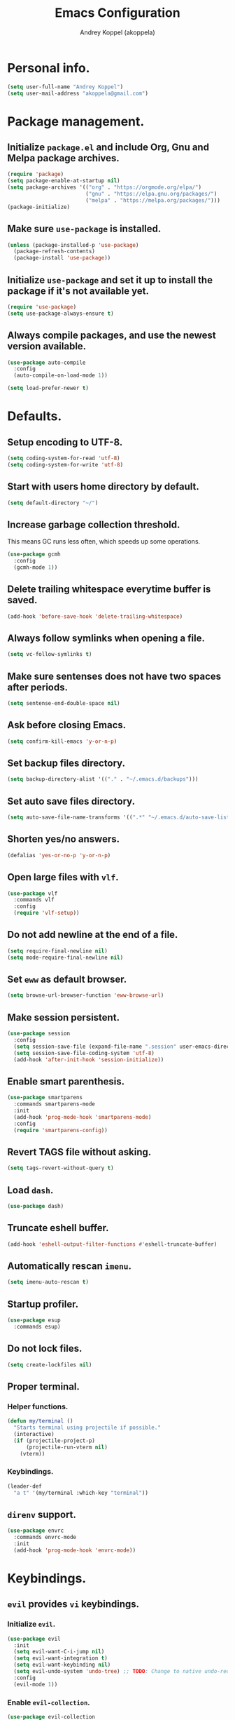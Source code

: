 #+TITLE: Emacs Configuration
#+AUTHOR: Andrey Koppel (akoppela)
#+EMAIL: akoppela@gmail.com

* Personal info.

  #+BEGIN_SRC emacs-lisp
    (setq user-full-name "Andrey Koppel")
    (setq user-mail-address "akoppela@gmail.com")
  #+END_SRC

* Package management.

** Initialize =package.el= and include Org, Gnu and Melpa package archives.

   #+BEGIN_SRC emacs-lisp
     (require 'package)
     (setq package-enable-at-startup nil)
     (setq package-archives '(("org" . "https://orgmode.org/elpa/")
                              ("gnu" . "https://elpa.gnu.org/packages/")
                              ("melpa" . "https://melpa.org/packages/")))
     (package-initialize)
   #+END_SRC

** Make sure =use-package= is installed.

   #+BEGIN_SRC emacs-lisp
     (unless (package-installed-p 'use-package)
       (package-refresh-contents)
       (package-install 'use-package))
   #+END_SRC

** Initialize =use-package= and set it up to install the package if it's not available yet.

   #+BEGIN_SRC emacs-lisp
     (require 'use-package)
     (setq use-package-always-ensure t)
   #+END_SRC

** Always compile packages, and use the newest version available.

   #+BEGIN_SRC emacs-lisp
     (use-package auto-compile
       :config
       (auto-compile-on-load-mode 1))

     (setq load-prefer-newer t)
   #+END_SRC

* Defaults.

** Setup encoding to UTF-8.

   #+BEGIN_SRC emacs-lisp
     (setq coding-system-for-read 'utf-8)
     (setq coding-system-for-write 'utf-8)
   #+END_SRC

** Start with users home directory by default.

   #+BEGIN_SRC emacs-lisp
     (setq default-directory "~/")
   #+END_SRC

** Increase garbage collection threshold.

   This means GC runs less often, which speeds up some operations.

   #+BEGIN_SRC emacs-lisp
     (use-package gcmh
       :config
       (gcmh-mode 1))
   #+END_SRC

** Delete trailing whitespace everytime buffer is saved.

   #+BEGIN_SRC emacs-lisp
     (add-hook 'before-save-hook 'delete-trailing-whitespace)
   #+END_SRC

** Always follow symlinks when opening a file.

   #+BEGIN_SRC emacs-lisp
     (setq vc-follow-symlinks t)
   #+END_SRC

** Make sure sentenses does not have two spaces after periods.

   #+BEGIN_SRC emacs-lisp
     (setq sentense-end-double-space nil)
   #+END_SRC

** Ask before closing Emacs.

   #+BEGIN_SRC emacs-lisp
     (setq confirm-kill-emacs 'y-or-n-p)
   #+END_SRC

** Set backup files directory.

   #+BEGIN_SRC emacs-lisp
     (setq backup-directory-alist '(("." . "~/.emacs.d/backups")))
   #+END_SRC

** Set auto save files directory.

   #+BEGIN_SRC emacs-lisp
     (setq auto-save-file-name-transforms '((".*" "~/.emacs.d/auto-save-list/" t)))
   #+END_SRC

** Shorten yes/no answers.

   #+BEGIN_SRC emacs-lisp
     (defalias 'yes-or-no-p 'y-or-n-p)
   #+END_SRC

** Open large files with =vlf=.

   #+BEGIN_SRC emacs-lisp
     (use-package vlf
       :commands vlf
       :config
       (require 'vlf-setup))
   #+END_SRC

** Do not add newline at the end of a file.

   #+BEGIN_SRC emacs-lisp
     (setq require-final-newline nil)
     (setq mode-require-final-newline nil)
   #+END_SRC

** Set =eww= as default browser.

   #+BEGIN_SRC emacs-lisp
     (setq browse-url-browser-function 'eww-browse-url)
   #+END_SRC

** Make session persistent.

   #+BEGIN_SRC emacs-lisp
     (use-package session
       :config
       (setq session-save-file (expand-file-name ".session" user-emacs-directory))
       (setq session-save-file-coding-system 'utf-8)
       (add-hook 'after-init-hook 'session-initialize))
   #+END_SRC

** Enable smart parenthesis.

   #+BEGIN_SRC emacs-lisp
     (use-package smartparens
       :commands smartparens-mode
       :init
       (add-hook 'prog-mode-hook 'smartparens-mode)
       :config
       (require 'smartparens-config))
   #+END_SRC

** Revert TAGS file without asking.

   #+BEGIN_SRC emacs-lisp
     (setq tags-revert-without-query t)
   #+END_SRC

** Load =dash=.

   #+BEGIN_SRC emacs-lisp
     (use-package dash)
   #+END_SRC

** Truncate eshell buffer.

   #+BEGIN_SRC emacs-lisp
     (add-hook 'eshell-output-filter-functions #'eshell-truncate-buffer)
   #+END_SRC

** Automatically rescan =imenu=.

   #+BEGIN_SRC emacs-lisp
     (setq imenu-auto-rescan t)
   #+END_SRC

** Startup profiler.

   #+BEGIN_SRC emacs-lisp
     (use-package esup
       :commands esup)
   #+END_SRC

** Do not lock files.

   #+BEGIN_SRC emacs-lisp
     (setq create-lockfiles nil)
   #+END_SRC

** Proper terminal.

*** Helper functions.

    #+BEGIN_SRC emacs-lisp
      (defun my/terminal ()
        "Starts terminal using projectile if possible."
        (interactive)
        (if (projectile-project-p)
            (projectile-run-vterm nil)
          (vterm))
    #+END_SRC

*** Keybindings.

    #+BEGIN_SRC emacs-lisp
      (leader-def
        "a t" '(my/terminal :which-key "terminal"))
    #+END_SRC

** =direnv= support.

   #+BEGIN_SRC emacs-lisp
     (use-package envrc
       :commands envrc-mode
       :init
       (add-hook 'prog-mode-hook 'envrc-mode))
   #+END_SRC

* Keybindings.

** =evil= provides =vi= keybindings.

*** Initialize =evil=.

    #+BEGIN_SRC emacs-lisp
      (use-package evil
        :init
        (setq evil-want-C-i-jump nil)
        (setq evil-want-integration t)
        (setq evil-want-keybinding nil)
        (setq evil-undo-system 'undo-tree) ;; TODO: Change to native undo-redo from Emacs 28
        :config
        (evil-mode 1))
    #+END_SRC

*** Enable =evil-collection=.

    #+BEGIN_SRC emacs-lisp
      (use-package evil-collection
        :after evil
        :init
        (setq evil-collection-setup-minibuffer t)
        (setq evil-collection-outline-bind-tab-p nil)
        (setq evil-collection-company-use-tng nil)
        :config
        (evil-collection-init))
    #+END_SRC

*** Enable =evil-surround=.

    #+BEGIN_SRC emacs-lisp
      (use-package evil-surround
        :after evil-collection
        :config
        (global-evil-surround-mode 1))
    #+END_SRC

*** Enable =evil-commentary=.

    #+BEGIN_SRC emacs-lisp
      (use-package evil-commentary
        :after evil-collection
        :config
        (evil-commentary-mode 1))
    #+END_SRC

*** Define default normal states.

    #+BEGIN_SRC emacs-lisp
      (add-to-list 'evil-normal-state-modes 'rcirc-mode)
    #+END_SRC

** =hydra=.

   #+BEGIN_SRC emacs-lisp
     (use-package hydra)
   #+END_SRC

** =general= makes it easier to assign keybindings.

*** Initialize.

    #+BEGIN_SRC emacs-lisp
      (use-package general
        :config
        (general-create-definer leader-def
          :states '(normal visual insert motion emacs)
          :keymaps 'override
          :prefix "SPC"
          :non-normal-prefix "<C-M-return>")
        (general-create-definer major-def
          :states '(normal visual insert motion emacs)
          :keymaps 'override
          :prefix "<C-M-escape>"
          :non-normal-prefix "<C-M-escape>"))
    #+END_SRC

*** Main menu.

**** Helper functions.

     #+BEGIN_SRC emacs-lisp
       (defun my/counsel-projectile-rg ()
         "Calls counsel-projectile-rg with no initial input"
         (interactive)
         (progn
           (setq counsel-projectile-rg-initial-input nil)
           (counsel-projectile-rg)))

       (defun my/counsel-projectile-rg-at-point ()
         "Calls counsel-projectile-rg with ivy-at-point"
         (interactive)
         (progn
           (setq counsel-projectile-rg-initial-input (ivy-thing-at-point))
           (counsel-projectile-rg)))
     #+END_SRC

**** Keybindings.

     #+BEGIN_SRC emacs-lisp
       (leader-def
         "" nil
         "SPC" '(counsel-M-x :which-key "M-x")
         "u" '(universal-argument :which-key "universal argument")
         "/" '(my/counsel-projectile-rg :which-key "find in project")
         "*" '(my/counsel-projectile-rg-at-point :which-key "find in project at point"))
     #+END_SRC
*** Buffer.

    #+BEGIN_SRC emacs-lisp
      (leader-def
        "b" '(:ignore t :which-key "buffer")
        "b b" '(ivy-switch-buffer :which-key "switch")
        "b l" '(ibuffer :which-key "list")
        "b d" '(kill-current-buffer :which-key "delete")
        "b x" '(kill-buffer-and-window :which-key "delete with window")
        "b s" '(save-some-buffers :which-key "save")
        "b e" '(eval-buffer :which-key "eval")
        "b r" '(rename-buffer :which-key "rename")
        "b R" '(revert-buffer :which-key "revert"))

      (general-def
        :states '(normal visual)
        :keymaps 'ibuffer-mode-map
        "q" 'kill-buffer-and-window)
    #+END_SRC

*** Window.

**** Helper functions.

***** Resize hydra.

      #+BEGIN_SRC emacs-lisp
        (defhydra hydra-window-resize ()
          "Resize window"
          ("[" shrink-window-horizontally "shrink horizontally")
          ("]" enlarge-window-horizontally "enlarge horizontally")
          ("{" shrink-window "shrink vertically")
          ("}" enlarge-window "enlarge vertically"))
      #+END_SRC

***** Toggle split from horizontal to vertical and vice versa.

      #+BEGIN_SRC emacs-lisp
        (defun my/split-window-toggle ()
          "Toggles window split from horizontal to vertical and vice versa."
          (interactive)
          (if (= (count-windows) 2)
              (let* ((this-win-buffer (window-buffer))
                     (next-win-buffer (window-buffer (next-window)))
                     (this-win-edges (window-edges (selected-window)))
                     (next-win-edges (window-edges (next-window)))
                     (this-win-2nd (not (and (<= (car this-win-edges)
                                                 (car next-win-edges))
                                             (<= (cadr this-win-edges)
                                                 (cadr next-win-edges)))))
                     (splitter
                      (if (= (car this-win-edges)
                             (car (window-edges (next-window))))
                          'split-window-horizontally
                        'split-window-vertically)))
                (delete-other-windows)
                (let ((first-win (selected-window)))
                  (funcall splitter)
                  (if this-win-2nd (other-window 1))
                  (set-window-buffer (selected-window) this-win-buffer)
                  (set-window-buffer (next-window) next-win-buffer)
                  (select-window first-win)
                  (if this-win-2nd (other-window 1))))))
      #+END_SRC

**** Keybindings.

     #+BEGIN_SRC emacs-lisp
       (leader-def
         "w" '(:ignore t :which-key "window")
         "w TAB" '(other-window :which-key "next")
         "w d" '(delete-window :which-key "delete")
         "w D" '(delete-other-windows :which-key "delete other")
         "w r" '(hydra-window-resize/body :which-key "resize")
         "w a" '(ace-window :which-key "ace")

         "w s" '(:ignore t :which-key "split")
         "w s h" '(split-window-below :which-key "horizontally")
         "w s v" '(split-window-right :which-key "vertically")
         "w s t" '(my/split-window-toggle :which-key "toggle"))
     #+END_SRC

*** Theme.

**** Helper functions.

***** Change theme.

      #+BEGIN_SRC emacs-lisp
        (defvar my/change-theme-hook nil
          "Hooks to run after theme is changed.")

        (defmacro my/change-theme (fun-name fun-description themes get-new-theme get-rest-themes sort-themes)
          "Changes theme based on given data"
          `(defun ,fun-name ()
             ,fun-description
             (interactive)
             (let* ((new-theme (,get-new-theme ,themes))
                    (rest-themes (,get-rest-themes ,themes))
                    (new-available-themes (funcall (,sort-themes 'append) rest-themes (list new-theme))))
               (progn
                 (setq ,themes new-available-themes)
                 (if (eq new-theme my/current-theme)
                     (,fun-name)
                   (progn
                     (setq my/current-theme new-theme)
                     (mapcar #'disable-theme custom-enabled-themes)
                     (font-lock-mode)
                     (load-theme new-theme t)
                     (run-hooks 'my/change-theme-hook)
                     (font-lock-mode)))))))
      #+END_SRC

***** Next theme.

      #+BEGIN_SRC emacs-lisp
        (my/change-theme my/next-theme "Changes theme to next one" my/themes car cdr identity)
      #+END_SRC

***** Previous theme.

      #+BEGIN_SRC emacs-lisp
        (my/change-theme my/previous-theme "Changes theme to previous one" my/themes -last-item butlast -flip)
      #+END_SRC

***** Theme hydra.

      #+BEGIN_SRC emacs-lisp
        (defhydra hydra-change-theme ()
          "Change theme"
          ("n" my/next-theme "next")
          ("N" my/previous-theme "previous"))
      #+END_SRC

**** Keybindings.

     #+BEGIN_SRC emacs-lisp
       (leader-def
         "t" '(hydra-change-theme/body :which-key "theme"))
     #+END_SRC

*** File.

**** Helper functions.

     #+BEGIN_SRC emacs-lisp
       (defun my/delete-file-and-buffer ()
         "Kill the current buffer and delete the file it's visiting."
         (interactive)
         (let ((filename (buffer-file-name)))
           (if filename
               (if (vc-backend filename)
                   (vc-delete-file filename)
                 (progn (delete-file filename)
                        (message "Deleted file %s." filename)
                        (kill-buffer)))
             (message "Can't delete file."))))
     #+END_SRC

**** Bindings.

     #+BEGIN_SRC emacs-lisp
       (leader-def
         "f" '(:ignore t :which-key "file")
         "f f" '(counsel-find-file :which-key "find")
         "f s" '(save-buffer :which-key "save")
         "f r" '(rename-file :which-key "rename")
         "f d" '(my/delete-file-and-buffer :which-key "delete")
         "f c" '(copy-file :which-key "copy")

         "f e" '(:ignore t :which-key "emacs")
         "f e c" '(my/open-configuration :which-key "configuration")
         "f e r" '(my/load-configuration :which-key "reload configuration"))
     #+END_SRC

*** Project.

    #+BEGIN_SRC emacs-lisp
      (leader-def
        "p" '(:ignore t :which-key "project")
        "p f" '(counsel-projectile-find-file :which-key "find file")
        "p p" '(counsel-projectile-switch-project :which-key "switch")
        "p b" '(counsel-projectile-switch-to-buffer :which-key "buffer")
        "p t" '(treemacs :which-key "treemacs"))
    #+END_SRC

*** Application.

    #+BEGIN_SRC emacs-lisp
      (leader-def
        "a" '(:ignore t :which-key "application")
        "a i" '(rcirc :which-key "IRC"))
    #+END_SRC

*** Search.

    #+BEGIN_SRC emacs-lisp
      (leader-def
        "s" '(:ignore t :which-key "search")
        "s s" '(swiper-isearch :which-key "buffer")
        "s S" '(swiper-isearch-thing-at-point :which-key "buffer with thing at point")
        "s b" '(eww-search-words :which-key "browser")
        "s i" '(imenu :which-key "imenu"))
    #+END_SRC

*** Error.

    #+BEGIN_SRC emacs-lisp
      (leader-def
        "e" '(:ignore t :which-key "error")
        "e v" '(flycheck-verify-setup :which-key "verify setup")
        "e n" '(flycheck-next-error :which-key "next")
        "e N" '(flycheck-previous-error :which-key "previous")
        "e l" '(flycheck-list-errors :which-key "list")
        "e w" '(flyspell-auto-correct-word :which-key "auto correct word"))
    #+END_SRC

*** Git.

    #+BEGIN_SRC emacs-lisp
      (leader-def
        "g" '(:ignore t :which-key "git")
        "g s" '(magit-status :which-key "status")
        "g b" '(magit-blame-addition :which-key "blame")
        "g c" '(magit-clone :which-key "clone")
        "g h" '(magit-log-buffer-file :which-key "history"))
    #+END_SRC

*** Narrow.

    #+BEGIN_SRC emacs-lisp
      (leader-def
        "n" '(:ignore t :which-key "narrow")
        "n f" '(narrow-to-defun :which-key "function")
        "n r" '(narrow-to-region :which-key "region")
        "n p" '(narrow-to-page :which-key "page")
        "n w" '(widen :which-key "widen"))

      (leader-def
        :keymaps '(org-mode-map outline-minor-mode-map)
        "n s" '(org-narrow-to-subtree :which-key "subtree"))
    #+END_SRC

*** Jump.

    #+BEGIN_SRC emacs-lisp
      (leader-def
        "j" '(:ignore t :which-key "jump")
        "j s" '(avy-goto-subword-1 :which-key "subword")
        "j w" '(avy-goto-word-1 :which-key "word"))
    #+END_SRC

*** Help.

    #+BEGIN_SRC emacs-lisp
      (leader-def
        "h" '(:ignore t :which-key "help")
        "h a" '(counsel-apropos :which-key "apropos")
        "h p" '(helpful-at-point :which-key "at point")
        "h P" '(describe-package :which-key "package")
        "h f" '(counsel-describe-function :which-key "describe function")
        "h v" '(counsel-describe-variable :which-key "describe variable")
        "h s" '(helpful-symbol :which-key "describe symbol")
        "h k" '(helpful-key :which-key "describe key")
        "h m" '(describe-mode :which-key "describe mode")
        "h i" '(info :which-key "info")
        "h b" '(benchmark-init/show-durations-tabulated :which-key "benchmark emacs initialization"))
    #+END_SRC

*** Quit.

    #+BEGIN_SRC emacs-lisp
      (leader-def
        "q" '(:ignore t :which-key "quit")
        "q q" '(save-buffers-kill-terminal :which-key "client")
        "q Q" '(save-buffers-kill-emacs :which-key "server"))
    #+END_SRC

* Appearance.

** Hide default Emacs screen.

   #+BEGIN_SRC emacs-lisp
     (setq inhibit-startup-screen t)
   #+END_SRC

** Use =all-the-icons=.

   #+BEGIN_SRC emacs-lisp
     (use-package all-the-icons)
   #+END_SRC

** Enable custom theme.

   #+BEGIN_SRC emacs-lisp
     (use-package doom-themes
       :config
       ;; Global settings (defaults)
       (setq doom-themes-enable-bold nil)
       (setq doom-themes-enable-italic nil)

       ;; Load and enable theme
       (load-theme 'doom-moonlight t)

       ;; Enable flashing mode-line on errors
       (doom-themes-visual-bell-config)

       ;; Use the colorful treemacs theme
       (setq doom-themes-treemacs-theme "doom-colors")
       (doom-themes-treemacs-config)

       ;; Corrects (and improves) org-mode's native fontification.
       (doom-themes-org-config))
   #+END_SRC

** =mode-line= specific.

*** Enable custom modeline.

    #+BEGIN_SRC emacs-lisp
      (use-package doom-modeline
        :init (doom-modeline-mode 1))
    #+END_SRC

*** Show full names for evil state.

    #+BEGIN_SRC emacs-lisp
      (setq evil-normal-state-tag "N")
      (setq evil-insert-state-tag "I")
      (setq evil-visual-state-tag "V")
      (setq evil-replace-state-tag "R")
      (setq evil-operator-state-tag "O")
      (setq evil-motion-state-tag "M")
      (setq evil-emacs-state-tag "E")
    #+END_SRC

*** Show match info.

    #+BEGIN_SRC emacs-lisp
      (use-package anzu
        :config
        (setq anzu-cons-mode-line-p nil)
        (global-anzu-mode 1))

      (use-package evil-anzu
        :after (evil-collection anzu))
    #+END_SRC

*** Show date and time.

    #+BEGIN_SRC emacs-lisp
      (defun padDateNumber (stringNumber)
        (format "%02d" (string-to-number stringNumber)))

      (setq display-time-string-forms
            '(24-hours ":" minutes " " dayname " "  (padDateNumber day) "/" (padDateNumber month) "/" year))

      (display-time-mode 1)
    #+END_SRC

** Hide menu, tool and scroll bars.

   #+BEGIN_SRC emacs-lisp
     (tool-bar-mode 0)
     (scroll-bar-mode 0)
     (menu-bar-mode (if (display-graphic-p) 1 0))
   #+END_SRC

** Enable current line highlighting.

   #+BEGIN_SRC emacs-lisp
     (global-hl-line-mode 1)
   #+END_SRC

** Turn on syntax highlighting whenever possible.

   #+BEGIN_SRC emacs-lisp
     (global-font-lock-mode 1)
   #+END_SRC

** Visually indicate matching parentheses.

   #+BEGIN_SRC emacs-lisp
     (show-paren-mode 1)
     (setq show-paren-delay 0.0)
   #+END_SRC

** Flash screen on invalid operation.

   #+BEGIN_SRC emacs-lisp
     (setq visible-bell t)
   #+END_SRC

** Display visual line numbers.

   Visual lines are relative screen lines.

   #+BEGIN_SRC emacs-lisp
     (global-display-line-numbers-mode)
     (setq display-line-numbers-type 'visual)
     (setq display-line-numbers-width-start t)
   #+END_SRC

** Always indent with spaces

   #+BEGIN_SRC emacs-lisp
     (setq-default indent-tabs-mode nil)
   #+END_SRC

** Use 4 spaces for tabs.

   #+BEGIN_SRC emacs-lisp
     (setq-default tab-width 4)
   #+END_SRC

** Smooth scroll.

   #+BEGIN_SRC emacs-lisp
     (setq scroll-conservatively 100)
   #+END_SRC

** Center cursor vertically.

   #+BEGIN_SRC emacs-lisp
     (use-package centered-cursor-mode
       :commands centered-cursor-mode
       :init
       (add-hook 'prog-mode-hook 'centered-cursor-mode)
       (add-hook 'org-mode-hook 'centered-cursor-mode))
   #+END_SRC

** Buffer list grouping.

   #+BEGIN_SRC emacs-lisp
     (use-package ibuffer-vc
       :commands ibuffer-vc-set-filter-groups-by-vc-root
       :init
       (add-hook 'ibuffer-hook
                 (lambda ()
                   (ibuffer-vc-set-filter-groups-by-vc-root)
                   (ibuffer-do-sort-by-recency)))
       :config
       (setq ibuffer-formats
             '((mark modified read-only locked vc-status-mini
                     " "
                     (name 18 18 :left :elide)
                     " "
                     (size 9 -1 :right)
                     " "
                     (mode 16 16 :left :elide)
                     " "
                     vc-relative-file))))
   #+END_SRC

** Add color background for hexadecimal strings.

   #+BEGIN_SRC emacs-lisp
     (use-package rainbow-mode
       :commands rainbow-mode
       :init
       (add-hook 'prog-mode-hook 'rainbow-mode))
   #+END_SRC

** Enable smart expand region.

   #+BEGIN_SRC emacs-lisp
     (use-package expand-region
       :after general
       :commands er/expand-region
       :init
       (leader-def
         "v" '(er/expand-region :which-key "expand region")))
   #+END_SRC

** Enable notifications.

   #+BEGIN_SRC emacs-lisp
     (use-package alert
       :commands (alert)
       :init
       (setq alert-default-style 'osx-notifier))
   #+END_SRC

* Navigation, search and completion.

** =counsel= completion framework.

   #+BEGIN_SRC emacs-lisp
     (use-package counsel
       :init
       (setq ivy-re-builders-alist '((t . ivy--regex-ignore-order)))
       (setq counsel-rg-base-command '("rg" "-M" "240" "--hidden" "--with-filename" "--no-heading" "--line-number" "--color" "never" "%s"))
       :config
       (ivy-mode 1)
       (major-def
         :keymaps 'ivy-minibuffer-map
         "o" '(ivy-occur :which-key "occur")
         "a" '(ivy-read-action :which-key "action")))
   #+END_SRC

** =wgrep= to edit search.

   #+BEGIN_SRC emacs-lisp
     (use-package wgrep
       :commands ivy-wgrep-change-to-wgrep-mode)
   #+END_SRC

** =treemacs= file explorer.

   #+BEGIN_SRC emacs-lisp
     (use-package treemacs
       :commands treemacs)

     (use-package treemacs-evil
       :after (treemacs evil-collection))

     (use-package treemacs-projectile
       :after (treemacs projectile))
   #+END_SRC

** =iedit= to edit multiple regions simultaneously.

   #+BEGIN_SRC emacs-lisp
     (use-package iedit
       :commands iedit-mode)
   #+END_SRC

** =company= enables auto-completion.

   #+BEGIN_SRC emacs-lisp
     (defun my/company-complete-common-or-cycle-backward ()
       "Complete common prefix or cycle backward."
       (interactive)
       (company-complete-common-or-cycle -1))

     (use-package company
       :commands company-mode
       :init
       (setq company-idle-delay 0)
       (setq company-require-match nil)
       (setq company-minimum-prefix-length 2)
       (setq company-dabbrev-downcase nil)
       (setq company-dabbrev-ignore-case nil)
       (add-hook 'prog-mode-hook 'company-mode)
       :config
       (general-def
         :keymaps 'company-active-map
         "TAB" 'company-complete-common-or-cycle
         "<backtab>" 'my/company-complete-common-or-cycle-backward))
   #+END_SRC

** =flycheck= checks syntax.

   #+BEGIN_SRC emacs-lisp
     (use-package flycheck
       :config
       (setq flycheck-check-syntax-automatically '(mode-enabled save)))
   #+END_SRC

** =flyspell= checks spelling.

   #+BEGIN_SRC emacs-lisp
     (use-package flyspell
       :commands flyspell-mode
       :init
       (add-hook 'text-mode-hook 'flyspell-mode)
       (add-hook 'prog-mode-hook 'flyspell-prog-mode)
       (add-hook 'org-mode-hook 'flyspell-mode)
       (add-hook 'git-commit-mode-hook 'flyspell-mode))
   #+END_SRC

** =undo-tree=.

   #+BEGIN_SRC emacs-lisp
     (use-package undo-tree
       :config
       (global-undo-tree-mode))
   #+END_SRC

* Project, time and task management.

** =projectile=.

   #+BEGIN_SRC emacs-lisp
     (use-package projectile
       :config
       (projectile-mode 1)
       (setq projectile-completion-system 'ivy))

     (use-package counsel-projectile
       :after (projectile counsel)
       :config
       (counsel-projectile-mode 1))
   #+END_SRC

** =magit= for Git related stuff.

*** Initialization.

    #+BEGIN_SRC emacs-lisp
      (use-package magit
        :commands magit
        :init
        (setq magit-blame-styles
              '((margin
                 (margin-format " %a - %s%f" " %C" " %H")
                 (margin-width . 42)
                 (margin-face . magit-blame-margin)
                 (margin-body-face magit-blame-dimmed)))))
    #+END_SRC

*** Keybindings.

    #+BEGIN_SRC emacs-lisp
      (use-package evil-magit
        :after (evil-collection magit))
    #+END_SRC

** =org-mode=.

*** Keybindings.

    #+BEGIN_SRC emacs-lisp
      (defun my/open-notes ()
        "Opens my notes."
        (interactive)
        (find-file (expand-file-name "~/Notes/notes.org")))

      (leader-def
        "a n" '(my/open-notes :which-key "notes"))

      (major-def
        :keymaps 'org-mode-map
        "'" '(org-edit-special :which-key "src editor")
        "e" '(org-export-dispatch :which-key "export")
        "a" '(org-agenda :which-key "agenda")

        "d" '(:ignore t :which-key "date")
        "d s" '(org-schedule :which-key "schedule")

        "s" '(:ignore t :which-key "subtree")
        "s r" '(org-refile :which-key "refile"))
    #+END_SRC

*** Show bullets instead of stars.

    #+BEGIN_SRC emacs-lisp
      (use-package org-bullets
        :after org
        :commands org-bullets-mode
        :init
        (add-hook 'org-mode-hook 'org-bullets-mode))
    #+END_SRC

*** Hide leading stars.

    #+BEGIN_SRC emacs-lisp
      (defun my/set-org-hide-face ()
        "Sets org-hide face based on current theme"
        (interactive)
        (face-spec-set 'org-hide
                       `((t :foreground
                            ,(symbol-value (intern (format "%s-base00" my/current-theme)))))))

      (setq org-hide-leading-stars t)
      (add-hook 'my/change-theme-hook 'my/set-org-hide-face)
    #+END_SRC

*** Change collapsed subtree symbol.

    #+BEGIN_SRC emacs-lisp
      (setq org-ellipsis " ↴")
    #+END_SRC

*** Make TAB act natively for code blocks.

    #+BEGIN_SRC emacs-lisp
      (setq org-src-tab-acts-natively t)
    #+END_SRC

*** Custom TODO keywords.

    #+BEGIN_SRC emacs-lisp
      (defun my/set-org-todo-keyword-faces ()
        "Sets org todo keyword faces based on current theme"
        (interactive)
        (setq org-todo-keyword-faces
              `(("TODO" . (:background
                           ,(symbol-value (intern (format "%s-base01" my/current-theme)))
                           :foreground
                           ,(symbol-value (intern (format "%s-base08" my/current-theme)))
                           :weight
                           bold))
                ("PROG" . (:background
                           ,(symbol-value (intern (format "%s-base01" my/current-theme)))
                           :foreground
                           ,(symbol-value (intern (format "%s-base0D" my/current-theme)))
                           :weight
                           bold))
                ("DONE" . (:background
                           ,(symbol-value (intern (format "%s-base01" my/current-theme)))
                           :foreground
                           ,(symbol-value (intern (format "%s-base0B" my/current-theme)))
                           :weight
                           bold)))))

      (setq org-todo-keywords '((sequence "TODO" "PROG" "|" "DONE")))
      (setq org-log-done t)
      (add-hook 'my/change-theme-hook 'my/set-org-todo-keyword-faces)
    #+END_SRC

*** Agenda files.

    #+BEGIN_SRC emacs-lisp
      (setq org-agenda-files (list "~/Notes/notes.org"))
    #+END_SRC

*** Better =org-refile=.

    #+BEGIN_SRC emacs-lisp
      (setq org-refile-targets '((org-agenda-files :maxlevel . 2) (my/configuration-path :maxlevel . 2)))
      (setq org-refile-use-outline-path 'file)
      (setq org-outline-path-complete-in-steps nil)
      (setq org-refile-allow-creating-parent-nodes 'confirm)
    #+END_SRC

*** Enable =evil-org=.

    #+BEGIN_SRC emacs-lisp
      (use-package evil-org
        :after (evil-collection org)
        :config
        (add-hook 'org-mode-hook 'evil-org-mode)
        (add-hook 'evil-org-mode-hook (lambda () (evil-org-set-key-theme)))
        (require 'evil-org-agenda)
        (evil-org-agenda-set-keys))
    #+END_SRC

*** Presentations with =ox-reveal=.

    #+BEGIN_SRC emacs-lisp
      (use-package ox-reveal
        :config
        (setq org-reveal-root "https://cdnjs.cloudflare.com/ajax/libs/reveal.js/3.8.0"))
    #+END_SRC

*** Allow bind keywords for export.

    #+BEGIN_SRC emacs-lisp
      (setq org-export-allow-bind-keywords t)
    #+END_SRC

*** Add =org-tempo= back.

    #+BEGIN_SRC emacs-lisp
      (add-to-list 'org-modules 'org-tempo)
    #+END_SRC

** =harvest=.

*** Initialize.

    #+BEGIN_SRC emacs-lisp
      (use-package reaper
        :commands reaper
        :init
        (setq reaper-hours-timer-mode nil)
        (setq reaper-api-key (getenv "HARVEST_API_KEY"))
        (setq reaper-account-id (getenv "HARVEST_ACCOUNT_ID")))
    #+END_SRC

*** Keybindings.

    #+BEGIN_SRC emacs-lisp
      (leader-def
        "a h" '(reaper :which-key "harvest"))

      (general-def
        :states '(normal visual)
        :keymaps 'reaper-mode-map
        "q" 'kill-buffer-and-window
        "g r" '(reaper-refresh :which-key "refresh"))

      (major-def
        :keymaps 'reaper-mode-map
        "d" '(reaper-goto-date :which-key "date")
        "s" '(reaper-start-timer :which-key "start timer")
        "S" '(reaper-stop-timer :which-key "stop timer")
        "n" '(reaper-start-new-timer :which-key "new timer")
        "e" '(reaper-edit-entry-time :which-key "edit time")
        "E" '(reaper-edit-entry :which-key "edit entry")
        "x" '(reaper-delete-entry :which-key "delete"))
    #+END_SRC

* Programming languages and modes.

** =html=.

   #+BEGIN_SRC emacs-lisp
     (use-package web-mode
       :mode
       ("\\.html?\\'" . web-mode)
       ("\\.php\\'" . web-mode))

     (use-package emmet-mode
       :commands emmet-mode
       :init
       (add-hook 'sgml-mode-hook 'emmet-mode)
       (add-hook 'css-mode-hook 'emmet-mode)
       :config
       (emmet-preview-mode 0)
       (general-def
         :definer 'minor-mode
         :states 'insert
         :keymaps 'emmet-mode
         "TAB" 'emmet-expand-line))
   #+END_SRC

** =elm=.

*** Helper functions.

    #+BEGIN_SRC emacs-lisp
      (defun my/elm-outline-mode ()
        "Enables outline mode for Elm files."
        (progn
          (outline-minor-mode)
          (setq outline-regexp "--+\ ")))

      (defun elm-mode-generate-tags ()
        "Generate a TAGS file for the current project."
        (interactive)
        (when (elm--has-dependency-file)
          (let* ((default-directory (elm--find-dependency-file-path))
                 (find-command "find . -type f -name \"*.elm\" -print")
                 (exclude-command (if elm-tags-exclude-elm-stuff
                                      (concat find-command " | egrep -v elm-stuff")
                                    find-command))
                 (etags-command (concat
                                 exclude-command
                                 " | egrep -v node_modules"
                                 " | etags --language=none --regex=@"
                                 (shell-quote-argument elm-tags-regexps)
                                 " -")))
            (call-process-shell-command (concat etags-command "&") nil 0))))

      (defun my/elm-import ()
        "Imports a module from prompted string."
        (interactive)
        (let ((statement (read-string "Import statement: " "import ")))
          (save-excursion
            (goto-char (point-min))
            (if (re-search-forward "^import " nil t)
                (beginning-of-line)
              (forward-line 1)
              (insert "\n"))
            (insert (concat statement "\n"))
            (save-buffer))))
    #+END_SRC

*** Initialization.

    #+BEGIN_SRC emacs-lisp
      (use-package elm-mode
        :commands elm-mode
        :init
        (setq elm-package-json "elm.json")
        (setq elm-tags-on-save t)
        (setq elm-format-on-save t)
        (setq elm-imenu-use-categories nil)
        :config
        (remove-hook 'elm-mode-hook 'elm-indent-mode)
        (add-hook 'elm-mode-hook 'flycheck-mode)
        (add-hook 'elm-mode-hook 'my/elm-outline-mode))

      (use-package flycheck-elm
        :after (flycheck elm-mode)
        :config
        (add-hook 'flycheck-mode-hook 'flycheck-elm-setup))
    #+END_SRC

*** Keybindings.

    #+BEGIN_SRC emacs-lisp
      (general-def
        :states '(normal visual)
        :keymaps 'elm-mode-map
        "TAB" 'org-cycle
        "<backtab>" 'org-global-cycle
        "M-<up>" 'outline-move-subtree-up
        "M-<down>" 'outline-move-subtree-down
        "g k" '(outline-previous-heading :which-key "previous heading")
        "g j" '(outline-next-heading :which-key "next heading"))

      (major-def
        :keymaps 'elm-mode-map
        "i" '(my/elm-import :which-key "import")
        "e" '(elm-expose-at-point :which-key "expose")
        "d" '(elm-documentation-lookup :which-key "documentation"))
    #+END_SRC

** =javascript=.

*** Initialization.

    #+BEGIN_SRC emacs-lisp
      (use-package js2-mode
        :mode ("\\.js\\'" . js2-mode)
        :config
        (setq js2-mode-show-parse-errors nil)
        (setq js2-mode-show-strict-warnings nil)
        (setq flycheck-javascript-eslint-executable "eslint_d")
        (add-hook 'js2-mode-hook 'flycheck-mode)
        (add-hook 'js2-mode-hook 'js2-imenu-extras-mode))
    #+END_SRC

*** Run =eslint fix= on file save.

    #+BEGIN_SRC emacs-lisp
      (use-package eslintd-fix
        :after js2-mode
        :commands eslintd-fix
        :init
        (add-hook 'js2-mode-hook
                  (lambda () (add-hook 'flycheck-before-syntax-check-hook #'eslintd-fix nil 'local))))
    #+END_SRC

*** =node=.

**** REPL.

     #+BEGIN_SRC emacs-lisp
       (use-package nodejs-repl
         :commands nodejs-repl)
     #+END_SRC

**** Modules path.

     #+BEGIN_SRC emacs-lisp
       (use-package add-node-modules-path
         :after (elm-mode js2-mode)
         :commands add-node-modules-path
         :init
         (add-hook 'js2-mode-hook #'add-node-modules-path)
         (add-hook 'elm-mode-hook #'add-node-modules-path))
     #+END_SRC

** =json=.

   #+BEGIN_SRC emacs-lisp
     (use-package json-mode
       :commands json-mode
       :config
       (major-def
         :keymaps 'json-mode-map
         "p" '(json-mode-show-path :which-key "path")))
   #+END_SRC

** =eshell=.

   #+BEGIN_SRC emacs-lisp
     (advice-add 'ansi-color-apply-on-region :before 'my/ansi-color-apply-on-region)

     (defun my/ansi-color-apply-on-region (begin end)
       "Fix progress bars for e.g. apt(8). Display progress in the mode line instead."
       (let ((end-marker (copy-marker end)) mb)
         (save-excursion
           (goto-char (copy-marker begin))
           (while (re-search-forward "\0337" end-marker t)
             (setq mb (match-beginning 0))
             (when (re-search-forward "\0338" end-marker t)
               (let ((progress (buffer-substring-no-properties
                                (+ mb 2) (- (point) 2))))
                 (delete-region mb (point))
                 (my/apt-progress-message progress)))))))

     (defun my/apt-progress-message (progress)
       (message
        (replace-regexp-in-string
         "%" "%%"
         (ansi-color-apply progress))))

     (add-hook 'eshell-mode-hook
               (lambda () (general-def
                            :keymaps 'eshell-mode-map
                            :states '(normal visual insert)
                            "C-j" 'eshell-next-input
                            "C-k" 'eshell-previous-input)))
   #+END_SRC

** =guix=.

   #+BEGIN_SRC emacs-lisp
     (use-package guix
       :commands guix
       :init
       (leader-def
         "a g" '(guix :which-key "guix")))
   #+END_SRC

** =nix=.

   #+BEGIN_SRC emacs-lisp
     (use-package nix-mode
       :mode "\\.nix\\'")

     (use-package nixpkgs-fmt
       :after nix-mode
       :config
       (add-hook 'nix-mode-hook 'nixpkgs-fmt-on-save-mode))

     (use-package company-nixos-options
       :after (nix-mode nixos-options)
       :config
       (add-to-list 'company-backends 'company-nixos-options))
   #+END_SRC

** =yaml=.

   #+BEGIN_SRC emacs-lisp
     (use-package yaml-mode
       :mode "\\.yaml\\'")
   #+END_SRC

** =vagrant=.

   #+BEGIN_SRC emacs-lisp
     (use-package vagrant)
   #+END_SRC

** =extempore=.

   #+BEGIN_SRC emacs-lisp
     (use-package extempore-mode
       :commands (extempore-mode)
       :init
       (unless (fboundp 'eldoc-beginning-of-sexp)
         (defalias 'eldoc-beginning-of-sexp 'elisp--beginning-of-sexp)))
   #+END_SRC

** =go=.

   #+BEGIN_SRC emacs-lisp
     (use-package go-mode
       :commands (go-mode)
       :init
       (add-hook 'go-mode-hook
                 (lambda () (add-hook 'before-save-hook 'gofmt-before-save nil 'local))))
     (use-package flycheck-golangci-lint
       :after (go-mode)
       :hook (go-mode . flycheck-golangci-lint-setup))
   #+END_SRC

* Communication and connection.

** =elfeed= RSS reader.

   #+BEGIN_SRC emacs-lisp
     (use-package elfeed
       :commands elfeed
       :config
       (leader-def
         "a f" 'elfeed)
       (major-def
         :keymaps 'elfeed-search-mode-map
         "u" '(elfeed-update :which-key "update")))

     (use-package elfeed-org
       :after (elfeed org)
       :init
       (setq rmh-elfeed-org-files (list "~/Notes/rss.org"))
       :config
       (elfeed-org))
   #+END_SRC

** IRC.

   #+BEGIN_SRC emacs-lisp
     (major-def
       :keymaps 'rcirc-mode-map
       "j" '(rcirc-cmd-join :which-key "join"))
   #+END_SRC

** VPN.

*** Helper functions.

    #+BEGIN_SRC emacs-lisp
      (defconst my/vpn-conf (expand-file-name "~/vpn/do.ovpn"))

      (defun my/connect-vpn ()
        "Connects to VPN"
        (interactive)
        (ovpn-mode-start-vpn-conf my/vpn-conf))

      (defun my/disconnect-vpn ()
        "Disconnects from VPN"
        (interactive)
        (ovpn-mode-stop-vpn-conf my/vpn-conf))
    #+END_SRC

*** Initialization.

    #+BEGIN_SRC emacs-lisp
      (use-package ovpn-mode
        :init
        (leader-def
          "a v" '(:ignore t :which-key "vpn")
          "a v c" '(my/connect-vpn :which-key "connect")
          "a v d" '(my/disconnect-vpn :which-key "disconnect")))
    #+END_SRC

** Transmission.

   #+BEGIN_SRC emacs-lisp
     (use-package transmission
       :commands transmission
       :init
       (setq transmission-refresh-modes
             '(transmission-mode
               transmission-files-mode))
       (leader-def
         "a T" '(transmission :which-key "transmission")))
   #+END_SRC

* Help.

** =which-key= shows all available keybindings in a popup.

   #+BEGIN_SRC emacs-lisp
     (use-package which-key
       :config
       (which-key-mode 1))
   #+END_SRC

** =helpful= provides *Help* buffer on steroids.

   #+BEGIN_SRC emacs-lisp
     (use-package helpful
       :init
       (setq counsel-describe-function-function #'helpful-callable)
       (setq counsel-describe-variable-function #'helpful-variable)
       :config
       (general-def
         :states '(normal visual)
         :keymaps 'helpful-mode-map
         "q" 'kill-buffer-and-window))
   #+END_SRC

** Benchmark emacs initialization.

   #+BEGIN_SRC emacs-lisp
     (use-package benchmark-init
       :config
       (add-hook 'after-init-hook 'benchmark-init/deactivate))
   #+END_SRC

** Select help window when open.

   #+BEGIN_SRC emacs-lisp
     (setq help-window-select t)
   #+END_SRC

** Display =apropos= buffer in same window.

   #+BEGIN_SRC emacs-lisp
     (add-to-list 'display-buffer-alist
                  '("*Apropos*" display-buffer-same-window))
   #+END_SRC

** =dash= documentation.

   #+BEGIN_SRC emacs-lisp
     (use-package counsel-dash
       :commands counsel-dash
       :init
       (setq counsel-dash-common-docsets '("JavaScript" "Lo-Dash"))
       (leader-def
         "a d" '(counsel-dash :which-key "dash")))
   #+END_SRC

** Thesaurus synonyms/antonyms.

   #+BEGIN_SRC emacs-lisp
     (use-package synosaurus
       :commands synosaurus-lookup)
   #+END_SRC

** Functions.

*** Exec npm command.

    #+BEGIN_SRC emacs-lisp
      (defun my/exec-npm (root-folder cmd-name)
        "Starts eshell buffer with given name, enters Conta's frontend folder and executes given npm command."
        (progn
          (if (get-buffer cmd-name)
              (switch-to-buffer cmd-name)
            (progn
              (eshell)
              (rename-buffer cmd-name)
              (insert "cd " root-folder " && npm run " cmd-name)
              (eshell-send-input)))))
    #+END_SRC

* Conta.

** Helper functions.

*** Frontend root folder.

    #+BEGIN_SRC emacs-lisp
      (defconst my/conta-frontend-root "~/contadev/front-end/")
    #+END_SRC

*** Serve frontend.

    #+BEGIN_SRC emacs-lisp
      (defun my/conta-frontend-serve ()
        "Starts Conta's frontend development server."
        (interactive)
        (my/exec-npm my/conta-frontend-root "dev:watch"))
    #+END_SRC

*** Run frontend JS tests.

    #+BEGIN_SRC emacs-lisp
      (defun my/conta-frontend-js-tests ()
        "Runs Conta's frontend JS unit tests command."
        (interactive)
        (my/exec-npm my/conta-frontend-root "tests:unit"))
    #+END_SRC

*** Run frontend JS tests coverage.

    #+BEGIN_SRC emacs-lisp
      (defun my/conta-frontend-js-tests-coverage ()
        "Runs Conta's frontend JS unit tests coverage command."
        (interactive)
        (my/exec-npm my/conta-frontend-root "tests:unit:enforce"))
    #+END_SRC

*** Clean elm stuff.

    #+BEGIN_SRC emacs-lisp
      (defun my/conta-frontend-elm-clean-stuff ()
        "Cleans Conta's frontend Elm stuff."
        (interactive)
        (my/exec-npm my/conta-frontend-root "elm:clean:stuff"))
    #+END_SRC

*** Update frontend.

    #+BEGIN_SRC emacs-lisp
      (defun my/conta-frontend-update ()
        "Updates Conta's frontend to the latest version."
        (interactive)
        (my/exec-npm my/conta-frontend-root "update"))
    #+END_SRC

** Keybindings.

   #+BEGIN_SRC emacs-lisp
     (leader-def
       "a c" '(:ignore t :which-key "conta")

       "a c u" '(my/conta-frontend-update :which-key "update")

       "a c s" '(:ignore t :which-key "serve")
       "a c s f" '(my/conta-frontend-serve :which-key "frontend")

       "a c e" '(:ignore t :which-key "elm")
       "a c e c" '(my/conta-frontend-elm-clean-stuff :which-key "clean stuff")

       "a c j" '(:ignore t :which-key "javascript")
       "a c j t" '(my/conta-frontend-js-tests :which-key "test")
       "a c j c" '(my/conta-frontend-js-tests-coverage :which-key "coverage"))
   #+END_SRC

* Moontells.

** Helper functions.

*** Root folder.

    #+BEGIN_SRC emacs-lisp
      (defconst my/moontells-root "~/moontells/")
    #+END_SRC

*** Serve mobile app.

    #+BEGIN_SRC emacs-lisp
      (defun my/moontells-mobile-serve ()
        "Starts Moontells's mobile app development server."
        (interactive)
        (my/exec-npm my/moontells-root "start:app"))
    #+END_SRC

** Keybindings.

   #+BEGIN_SRC emacs-lisp
     (leader-def
       "a m" '(:ignore t :which-key "moontells")

       "a m m" '(:ignore t :which-key "mobile")
       "a m m s" '(my/moontells-mobile-serve :which-key "serve"))
   #+END_SRC

* The End!
